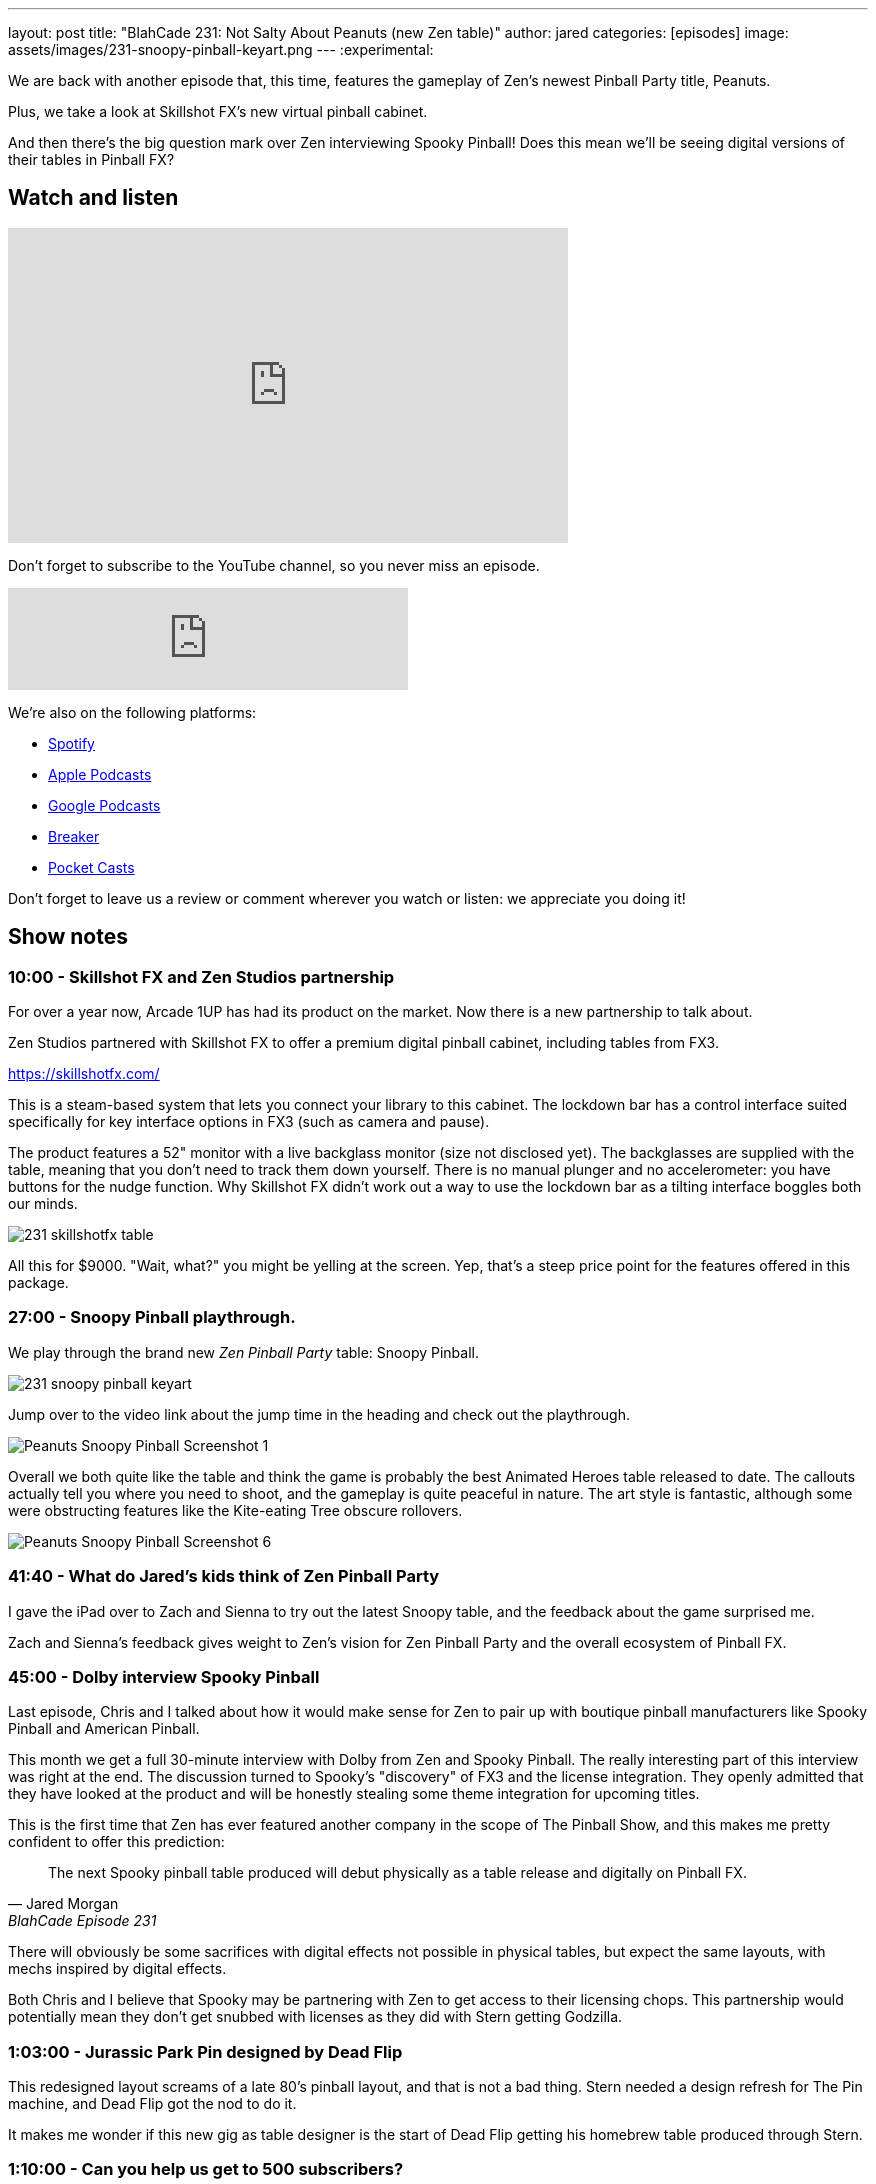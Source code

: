 ---
layout: post
title:  "BlahCade 231: Not Salty About Peanuts (new Zen table)"
author: jared
categories: [episodes]
image: assets/images/231-snoopy-pinball-keyart.png
---
:experimental:

We are back with another episode that, this time, features the gameplay of Zen's newest Pinball Party title, Peanuts. 

Plus, we take a look at Skillshot FX's new virtual pinball cabinet. 

And then there's the big question mark over Zen interviewing Spooky Pinball! 
Does this mean we'll be seeing digital versions of their tables in Pinball FX?

== Watch and listen

video::SpXOcI_Bn4c[youtube, width=560, height=315]

Don't forget to subscribe to the YouTube channel, so you never miss an episode. 

++++
<iframe src="https://anchor.fm/blahcade-pinball-podcast/embed/episodes/Not-Salty-About-Peanuts-e1bkft9" height="102px" width="400px" frameborder="0" scrolling="no"></iframe>
++++

We're also on the following platforms:

* https://open.spotify.com/show/0Kw9Ccr7adJdDsF4mBQqSu[Spotify]

* https://podcasts.apple.com/us/podcast/blahcade-podcast/id1039748922?uo=4[Apple Podcasts]

* https://podcasts.google.com/feed/aHR0cHM6Ly9zaG91dGVuZ2luZS5jb20vQmxhaENhZGVQb2RjYXN0LnhtbA?sa=X&ved=0CAMQ4aUDahgKEwjYtqi8sIX1AhUAAAAAHQAAAAAQlgI[Google Podcasts]

* https://www.breaker.audio/blahcade-podcast[Breaker]

* https://pca.st/jilmqg24[Pocket Casts]

Don't forget to leave us a review or comment wherever you watch or listen: we appreciate you doing it!

== Show notes

=== 10:00 - Skillshot FX and Zen Studios partnership

For over a year now, Arcade 1UP has had its product on the market. 
Now there is a new partnership to talk about.

Zen Studios partnered with Skillshot FX to offer a premium digital pinball cabinet, including tables from FX3.

https://skillshotfx.com/

This is a steam-based system that lets you connect your library to this cabinet. The lockdown bar has a control interface suited specifically for key interface options in FX3 (such as camera and pause).

The product features a 52" monitor with a live backglass monitor (size not disclosed yet).
The backglasses are supplied with the table, meaning that you don't need to track them down yourself. 
There is no manual plunger and no accelerometer: you have buttons for the nudge function. 
Why Skillshot FX didn't work out a way to use the lockdown bar as a tilting interface boggles both our minds.

image::231-skillshotfx-table.png[]

All this for $9000. "Wait, what?" you might be yelling at the screen. Yep, that's a steep price point for the features offered in this package.

=== 27:00 - Snoopy Pinball playthrough.

We play through the brand new _Zen Pinball Party_ table: Snoopy Pinball.

image::231-snoopy-pinball-keyart.png[]

Jump over to the video link about the jump time in the heading and check out the playthrough. 

image::Peanuts_Snoopy_Pinball_Screenshot_1.png[]

Overall we both quite like the table and think the game is probably the best Animated Heroes table released to date. 
The callouts actually tell you where you need to shoot, and the gameplay is quite peaceful in nature. 
The art style is fantastic, although some were obstructing features like the Kite-eating Tree obscure rollovers. 

image::Peanuts_Snoopy_Pinball_Screenshot_6.png[]

=== 41:40 - What do Jared's kids think of Zen Pinball Party

I gave the iPad over to Zach and Sienna to try out the latest Snoopy table, and the feedback about the game surprised me.

Zach and Sienna's feedback gives weight to Zen's vision for Zen Pinball Party and the overall ecosystem of Pinball FX.

=== 45:00 - Dolby interview Spooky Pinball

Last episode, Chris and I talked about how it would make sense for Zen to pair up with boutique pinball manufacturers like Spooky Pinball and American Pinball.

This month we get a full 30-minute interview with Dolby from Zen and Spooky Pinball. 
The really interesting part of this interview was right at the end. The discussion turned to Spooky's "discovery" of FX3 and the license integration.
They openly admitted that they have looked at the product and will be honestly stealing some theme integration for upcoming titles.

This is the first time that Zen has ever featured another company in the scope of The Pinball Show, and this makes me pretty confident to offer this prediction:

[quote, Jared Morgan, BlahCade Episode 231]
The next Spooky pinball table produced will debut physically as a table release and digitally on Pinball FX.

There will obviously be some sacrifices with digital effects not possible in physical tables, but expect the same layouts, with mechs inspired by digital effects.

Both Chris and I believe that Spooky may be partnering with Zen to get access to their licensing chops. This partnership would potentially mean they don't get snubbed with licenses as they did with Stern getting Godzilla.

=== 1:03:00 - Jurassic Park Pin designed by Dead Flip

This redesigned layout screams of a late 80's pinball layout, and that is not a bad thing.
Stern needed a design refresh for The Pin machine, and Dead Flip got the nod to do it.

It makes me wonder if this new gig as table designer is the start of Dead Flip getting his homebrew table produced through Stern.

=== 1:10:00 - Can you help us get to 500 subscribers?

We don't ask you to do this often, but could you subscribe to our YouTube channel if you enjoy the show?

We really appreciate all the support you have given us. 
Both Chris and I really enjoy bringing the news of digital pinball to your ears.

== Thanks for listening

Thanks for watching or listening to this episode: we hope you enjoyed it.

If you liked the episode, please consider leaving a review about the show on https://podcasts.apple.com/au/podcast/blahcade-podcast/id1039748922[Apple Podcasts]. 
Reviews matter, and we appreciate the time you invest in writing them.

https://www.blahcadepinball.com/support-the-show.html[Say thanks^]:: If you want to say thanks for this episode, click the link to learn about more ways you can help the show.

https://www.blahcadepinball.com/backglass.html[Cabinet backbox art]:: If you want to make your digital pinball cabinet look amazing, why not use some of our free backglass images in your build.

